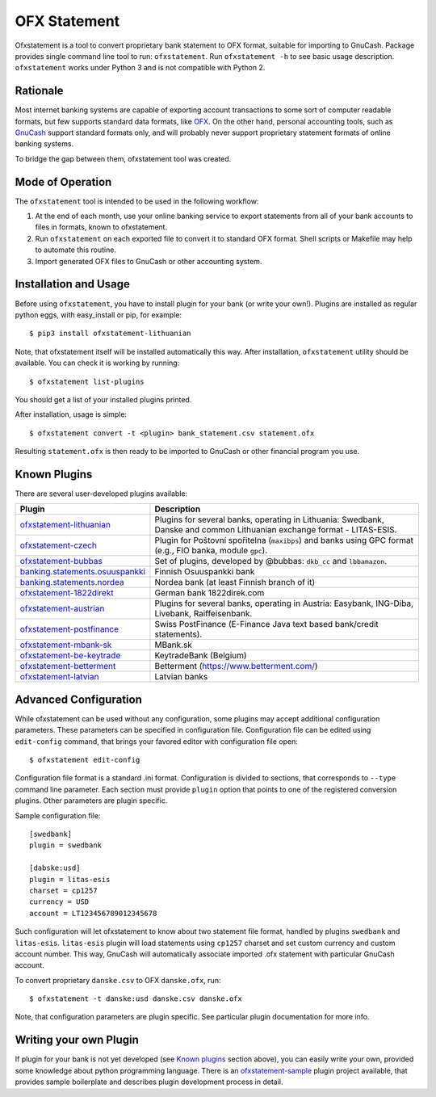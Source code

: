~~~~~~~~~~~~~
OFX Statement
~~~~~~~~~~~~~

.. image:: https://travis-ci.org/kedder/ofxstatement.png?branch=master
    :target: https://travis-ci.org/kedder/ofxstatement
.. image:: https://coveralls.io/repos/kedder/ofxstatement/badge.png?branch=master
    :target: https://coveralls.io/r/kedder/ofxstatement?branch=master

Ofxstatement is a tool to convert proprietary bank statement to OFX format,
suitable for importing to GnuCash. Package provides single command line tool to
run: ``ofxstatement``. Run ``ofxstatement -h`` to see basic usage description.
``ofxstatement`` works under Python 3 and is not compatible with Python 2.


Rationale
=========

Most internet banking systems are capable of exporting account transactions to
some sort of computer readable formats, but few supports standard data formats,
like `OFX`_.  On the other hand, personal accounting tools, such as `GnuCash`_
support standard formats only, and will probably never support proprietary
statement formats of online banking systems.

To bridge the gap between them, ofxstatement tool was created.

.. _GnuCash: http://gnucash.org/
.. _OFX: http://en.wikipedia.org/wiki/Open_Financial_Exchange

Mode of Operation
=================

The ``ofxstatement`` tool is intended to be used in the following workflow:

1. At the end of each month, use your online banking service to export
   statements from all of your bank accounts to files in formats, known to
   ofxstatement.

2. Run ``ofxstatement`` on each exported file to convert it to standard OFX
   format.  Shell scripts or Makefile may help to automate this routine.

3. Import generated OFX files to GnuCash or other accounting system.

Installation and Usage
======================

Before using ``ofxstatement``, you have to install plugin for your bank (or
write your own!). Plugins are installed as regular python eggs, with
easy_install or pip, for example::

  $ pip3 install ofxstatement-lithuanian

Note, that ofxstatement itself will be installed automatically this way. After
installation, ``ofxstatement`` utility should be available. You can check it
is working by running::

  $ ofxstatement list-plugins

You should get a list of your installed plugins printed.

After installation, usage is simple::

  $ ofxstatement convert -t <plugin> bank_statement.csv statement.ofx

Resulting ``statement.ofx`` is then ready to be imported to GnuCash or other
financial program you use.


Known Plugins
=============

There are several user-developed plugins available:

================================= ============================================
Plugin                            Description
================================= ============================================
`ofxstatement-lithuanian`_        Plugins for several banks, operating in
                                  Lithuania: Swedbank, Danske and common Lithuanian exchange format - LITAS-ESIS.

`ofxstatement-czech`_             Plugin for Poštovní spořitelna
                                  (``maxibps``) and banks using GPC
                                  format (e.g., FIO banka, module
                                  ``gpc``).

`ofxstatement-bubbas`_            Set of plugins, developed by @bubbas:
                                  ``dkb_cc`` and ``lbbamazon``.

`banking.statements.osuuspankki`_ Finnish Osuuspankki bank
`banking.statements.nordea`_      Nordea bank (at least Finnish branch of it)
`ofxstatement-1822direkt`_        German bank 1822direk.com
`ofxstatement-austrian`_          Plugins for several banks, operating in Austria:
                                  Easybank, ING-Diba, Livebank, Raiffeisenbank.
`ofxstatement-postfinance`_       Swiss PostFinance (E-Finance Java text based bank/credit statements).
`ofxstatement-mbank-sk`_          MBank.sk
`ofxstatement-be-keytrade`_       KeytradeBank (Belgium)
`ofxstatement-betterment`_        Betterment (https://www.betterment.com/)
`ofxstatement-latvian`_           Latvian banks
================================= ============================================


.. _ofxstatement-lithuanian: https://github.com/kedder/ofxstatement-lithuanian
.. _ofxstatement-czech: https://github.com/mcepl/ofxstatement-czech
.. _ofxstatement-bubbas: https://github.com/bubbas/ofxstatement-bubbas
.. _banking.statements.osuuspankki: https://github.com/koodaamo/banking.statements.osuuspankki
.. _banking.statements.nordea: https://github.com/koodaamo/banking.statements.nordea
.. _ofxstatement-1822direkt: https://github.com/MirkoDziadzka/ofxstatement-1822direkt
.. _ofxstatement-austrian: https://github.com/nblock/ofxstatement-austrian
.. _ofxstatement-postfinance: https://pypi.python.org/pypi/ofxstatement-postfinance
.. _ofxstatement-mbank-sk: https://github.com/epitheton/ofxstatement-mbank-sk
.. _ofxstatement-be-keytrade: https://github.com/Scotchy49/ofxstatement-be-keytrade
.. _ofxstatement-betterment: https://github.com/cmayes/ofxstatement-betterment
.. _ofxstatement-latvian: https://github.com/gintsmurans/ofxstatement-latvian

Advanced Configuration
======================

While ofxstatement can be used without any configuration, some plugins may
accept additional configuration parameters. These parameters can be specified
in configuration file. Configuration file can be edited using ``edit-config``
command, that brings your favored editor with configuration file open::

  $ ofxstatement edit-config

Configuration file format is a standard .ini format. Configuration is divided
to sections, that corresponds to ``--type`` command line parameter. Each
section must provide ``plugin`` option that points to one of the registered
conversion plugins. Other parameters are plugin specific.

Sample configuration file::

    [swedbank]
    plugin = swedbank

    [dabske:usd]
    plugin = litas-esis
    charset = cp1257
    currency = USD
    account = LT123456789012345678


Such configuration will let ofxstatement to know about two statement file
format, handled by plugins ``swedbank`` and ``litas-esis``. ``litas-esis``
plugin will load statements using ``cp1257`` charset and set custom currency
and custom account number. This way, GnuCash will automatically associate
imported .ofx statement with particular GnuCash account.

To convert proprietary ``danske.csv`` to OFX ``danske.ofx``, run::

    $ ofxstatement -t danske:usd danske.csv danske.ofx

Note, that configuration parameters are plugin specific. See particular plugin
documentation for more info.

Writing your own Plugin
=======================

If plugin for your bank is not yet developed (see `Known plugins`_ section
above), you can easily write your own, provided some knowledge about python
programming language. There is an `ofxstatement-sample`_ plugin project
available, that provides sample boilerplate and describes plugin development
process in detail.

.. _ofxstatement-sample: https://github.com/kedder/ofxstatement-sample

